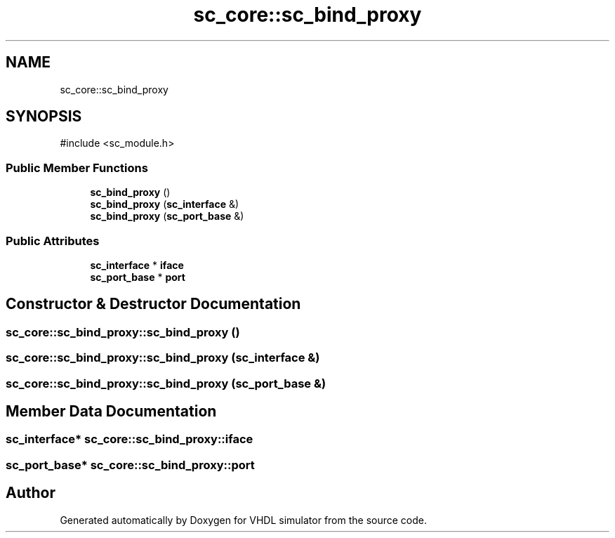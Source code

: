 .TH "sc_core::sc_bind_proxy" 3 "VHDL simulator" \" -*- nroff -*-
.ad l
.nh
.SH NAME
sc_core::sc_bind_proxy
.SH SYNOPSIS
.br
.PP
.PP
\fR#include <sc_module\&.h>\fP
.SS "Public Member Functions"

.in +1c
.ti -1c
.RI "\fBsc_bind_proxy\fP ()"
.br
.ti -1c
.RI "\fBsc_bind_proxy\fP (\fBsc_interface\fP &)"
.br
.ti -1c
.RI "\fBsc_bind_proxy\fP (\fBsc_port_base\fP &)"
.br
.in -1c
.SS "Public Attributes"

.in +1c
.ti -1c
.RI "\fBsc_interface\fP * \fBiface\fP"
.br
.ti -1c
.RI "\fBsc_port_base\fP * \fBport\fP"
.br
.in -1c
.SH "Constructor & Destructor Documentation"
.PP 
.SS "sc_core::sc_bind_proxy::sc_bind_proxy ()"

.SS "sc_core::sc_bind_proxy::sc_bind_proxy (\fBsc_interface\fP &)"

.SS "sc_core::sc_bind_proxy::sc_bind_proxy (\fBsc_port_base\fP &)"

.SH "Member Data Documentation"
.PP 
.SS "\fBsc_interface\fP* sc_core::sc_bind_proxy::iface"

.SS "\fBsc_port_base\fP* sc_core::sc_bind_proxy::port"


.SH "Author"
.PP 
Generated automatically by Doxygen for VHDL simulator from the source code\&.
